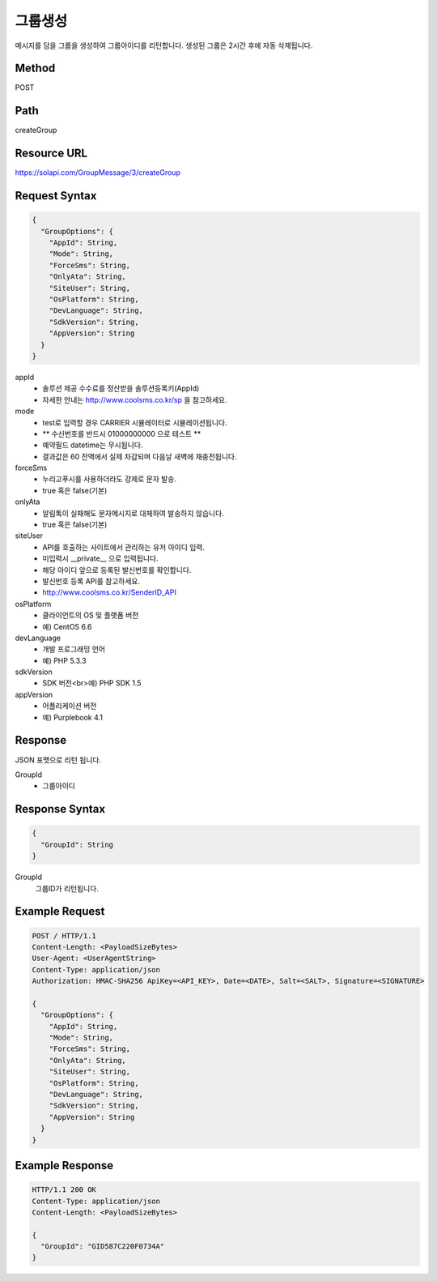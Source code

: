 그룹생성
======

메시지를 담을 그룹을 생성하여 그룹아이디를 리턴합니다. 생성된 그룹은 2시간 후에 자동 삭제됩니다.

Method
------
POST

Path
----
createGroup

Resource URL
------------
`<https://solapi.com/GroupMessage/3/createGroup>`_

Request Syntax
--------------
.. code-block:: javascript

  {
    "GroupOptions": {
      "AppId": String,
      "Mode": String,
      "ForceSms": String,
      "OnlyAta": String,
      "SiteUser": String,
      "OsPlatform": String,
      "DevLanguage": String,
      "SdkVersion": String,
      "AppVersion": String
    }
  }

appId
  - 솔루션 제공 수수료를 정산받을 솔루션등록키(AppId)
  - 자세한 안내는 http://www.coolsms.co.kr/sp 을 참고하세요.  
mode
  - test로 입력할 경우 CARRIER 시뮬레이터로 시뮬레이션됩니다.
  - ** 수신번호를 반드시 01000000000 으로 테스트 **
  - 예약필드 datetime는 무시됩니다.
  - 결과값은 60 잔액에서 실제 차감되며 다음날 새벽에 재충전됩니다.
forceSms
  - 누리고푸시를 사용하더라도 강제로 문자 발송.
  - true 혹은 false(기본)
onlyAta
  - 알림톡이 실패해도 문자메시지로 대체하여 발송하지 않습니다.
  - true 혹은 false(기본)
siteUser
  - API를 호출하는 사이트에서 관리하는 유저 아이디 입력.
  - 미입력시 __private__ 으로 입력됩니다.
  - 해당 아이디 앞으로 등록된 발신번호를 확인합니다.
  - 발신번호 등록 API를 참고하세요.
  - http://www.coolsms.co.kr/SenderID_API
osPlatform
  - 클라이언트의 OS 및 플랫폼 버전
  - 예) CentOS 6.6
devLanguage
  - 개발 프로그래밍 언어
  - 예) PHP 5.3.3
sdkVersion
  - SDK 버전<br>예) PHP SDK 1.5
appVersion
  - 어플리케이션 버전
  - 예) Purplebook 4.1

Response
--------

JSON 포맷으로 리턴 됩니다.

GroupId
  - 그룹아이디

  
Response Syntax
---------------
.. code-block:: javascript

  {
    "GroupId": String
  }

GroupId
  그룹ID가 리턴됩니다.

Example Request
---------------

.. code-block:: javascript

  POST / HTTP/1.1
  Content-Length: <PayloadSizeBytes>
  User-Agent: <UserAgentString>
  Content-Type: application/json
  Authorization: HMAC-SHA256 ApiKey=<API_KEY>, Date=<DATE>, Salt=<SALT>, Signature=<SIGNATURE>

  {
    "GroupOptions": {
      "AppId": String,
      "Mode": String,
      "ForceSms": String,
      "OnlyAta": String,
      "SiteUser": String,
      "OsPlatform": String,
      "DevLanguage": String,
      "SdkVersion": String,
      "AppVersion": String
    }
  }


Example Response
----------------

.. code-block:: javascript

  HTTP/1.1 200 OK
  Content-Type: application/json
  Content-Length: <PayloadSizeBytes>

  {
    "GroupId": "GID587C220F0734A"
  }
